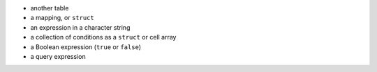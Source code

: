 
* another table
* a mapping, or ``struct``
* an expression in a character string
* a collection of conditions as a ``struct`` or cell array
* a Boolean expression (``true`` or ``false``)
* a query expression
